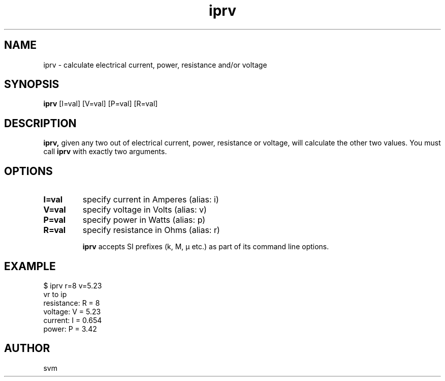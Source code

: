 .TH iprv 1 22-MAY-2022 "Kozmix Go"

.SH NAME
iprv \- calculate electrical current, power, resistance and/or voltage

.SH SYNOPSIS
.B iprv
[I=val] [V=val] [P=val] [R=val]

.SH DESCRIPTION
.BR iprv,
given any two out of electrical current, power, resistance or
voltage, will calculate the other two values. You must call
.B iprv
with exactly two arguments.

.SH OPTIONS
.TP
.B I=val
specify current in Amperes (alias: i)
.TP
.B V=val
specify voltage in Volts (alias: v)
.TP
.B P=val
specify power in Watts (alias: p)
.TP
.B R=val
specify resistance in Ohms (alias: r)

.B iprv
accepts SI prefixes (k, M, μ etc.) as part of its command line
options.

.SH EXAMPLE
.EX
$ iprv r=8 v=5.23
vr to ip
resistance: R = 8
voltage:    V = 5.23
current:    I = 0.654
power:      P = 3.42
.EE

.SH AUTHOR
svm

